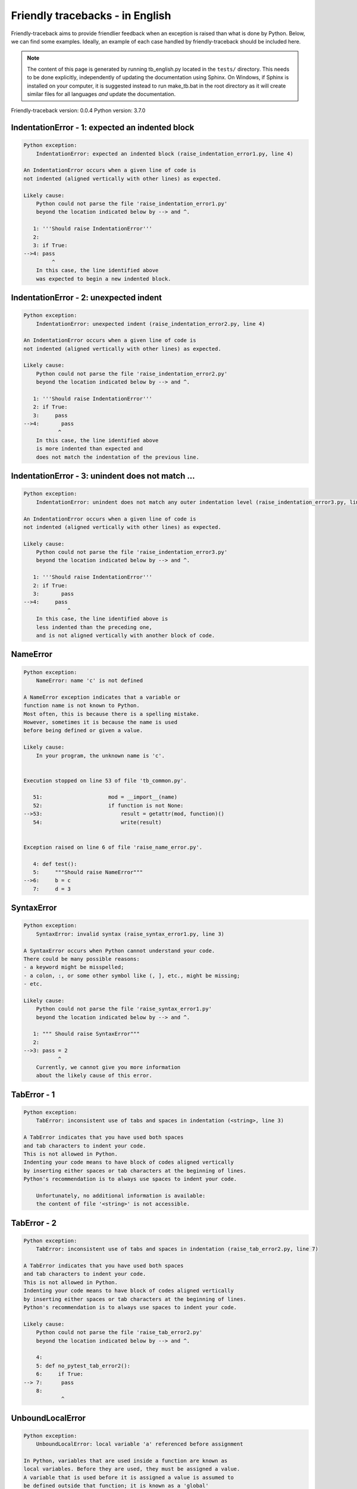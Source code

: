 
Friendly tracebacks - in English
======================================

Friendly-traceback aims to provide friendlier feedback when an exception
is raised than what is done by Python.
Below, we can find some examples.
Ideally, an example of each case handled by friendly-traceback
should be included here.

.. note::

     The content of this page is generated by running
     tb_english.py located in the ``tests/`` directory.
     This needs to be done explicitly, independently of updating the
     documentation using Sphinx.
     On Windows, if Sphinx is installed on your computer, it is suggested
     instead to run make_tb.bat in the root directory as it will create
     similar files for all languages *and* update the documentation.

Friendly-traceback version: 0.0.4
Python version: 3.7.0



IndentationError - 1: expected an indented block
------------------------------------------------

.. code-block:: none


    Python exception: 
        IndentationError: expected an indented block (raise_indentation_error1.py, line 4)

    An IndentationError occurs when a given line of code is
    not indented (aligned vertically with other lines) as expected.

    Likely cause:
        Python could not parse the file 'raise_indentation_error1.py'
        beyond the location indicated below by --> and ^.

       1: '''Should raise IndentationError'''
       2: 
       3: if True:
    -->4: pass
             ^
        In this case, the line identified above
        was expected to begin a new indented block.

IndentationError - 2: unexpected indent
---------------------------------------

.. code-block:: none


    Python exception: 
        IndentationError: unexpected indent (raise_indentation_error2.py, line 4)

    An IndentationError occurs when a given line of code is
    not indented (aligned vertically with other lines) as expected.

    Likely cause:
        Python could not parse the file 'raise_indentation_error2.py'
        beyond the location indicated below by --> and ^.

       1: '''Should raise IndentationError'''
       2: if True:
       3:     pass
    -->4:       pass
               ^
        In this case, the line identified above
        is more indented than expected and 
        does not match the indentation of the previous line.

IndentationError - 3: unindent does not match ...
-------------------------------------------------

.. code-block:: none


    Python exception: 
        IndentationError: unindent does not match any outer indentation level (raise_indentation_error3.py, line 4)

    An IndentationError occurs when a given line of code is
    not indented (aligned vertically with other lines) as expected.

    Likely cause:
        Python could not parse the file 'raise_indentation_error3.py'
        beyond the location indicated below by --> and ^.

       1: '''Should raise IndentationError'''
       2: if True:
       3:       pass
    -->4:     pass
                  ^
        In this case, the line identified above is
        less indented than the preceding one,
        and is not aligned vertically with another block of code.

NameError
---------

.. code-block:: none


    Python exception: 
        NameError: name 'c' is not defined

    A NameError exception indicates that a variable or
    function name is not known to Python.
    Most often, this is because there is a spelling mistake.
    However, sometimes it is because the name is used
    before being defined or given a value.

    Likely cause:
        In your program, the unknown name is 'c'.


    Execution stopped on line 53 of file 'tb_common.py'.

       51:                     mod = __import__(name)
       52:                     if function is not None:
    -->53:                         result = getattr(mod, function)()
       54:                         write(result)


    Exception raised on line 6 of file 'raise_name_error.py'.

       4: def test():
       5:     """Should raise NameError"""
    -->6:     b = c
       7:     d = 3

SyntaxError
-----------

.. code-block:: none


    Python exception: 
        SyntaxError: invalid syntax (raise_syntax_error1.py, line 3)

    A SyntaxError occurs when Python cannot understand your code.
    There could be many possible reasons:
    - a keyword might be misspelled;
    - a colon, :, or some other symbol like (, ], etc., might be missing;
    - etc.

    Likely cause:
        Python could not parse the file 'raise_syntax_error1.py'
        beyond the location indicated below by --> and ^.

       1: """ Should raise SyntaxError"""
       2: 
    -->3: pass = 2
               ^
        Currently, we cannot give you more information
        about the likely cause of this error.

TabError - 1
------------

.. code-block:: none


    Python exception: 
        TabError: inconsistent use of tabs and spaces in indentation (<string>, line 3)

    A TabError indicates that you have used both spaces
    and tab characters to indent your code.
    This is not allowed in Python.
    Indenting your code means to have block of codes aligned vertically
    by inserting either spaces or tab characters at the beginning of lines.
    Python's recommendation is to always use spaces to indent your code.

        Unfortunately, no additional information is available:
        the content of file '<string>' is not accessible.

TabError - 2
------------

.. code-block:: none


    Python exception: 
        TabError: inconsistent use of tabs and spaces in indentation (raise_tab_error2.py, line 7)

    A TabError indicates that you have used both spaces
    and tab characters to indent your code.
    This is not allowed in Python.
    Indenting your code means to have block of codes aligned vertically
    by inserting either spaces or tab characters at the beginning of lines.
    Python's recommendation is to always use spaces to indent your code.

    Likely cause:
        Python could not parse the file 'raise_tab_error2.py'
        beyond the location indicated below by --> and ^.

        4: 
        5: def no_pytest_tab_error2():
        6:     if True:
    --> 7: 	pass
        8: 
                ^

UnboundLocalError
-----------------

.. code-block:: none


    Python exception: 
        UnboundLocalError: local variable 'a' referenced before assignment

    In Python, variables that are used inside a function are known as 
    local variables. Before they are used, they must be assigned a value.
    A variable that is used before it is assigned a value is assumed to
    be defined outside that function; it is known as a 'global'
    (or sometimes 'nonlocal') variable. You cannot assign a value to such
    a global variable inside a function without first indicating to
    Python that this is a global variable, otherwise you will see
    an UnboundLocalError.

    Likely cause:
        The variable that appears to cause the problem is 'a'.
        Try inserting the statement
            global a
        as the first line inside your function.

    Execution stopped on line 15 of file 'test_unbound_local_error.py'.

       13: 
       14:     try:
    -->15:         inner()
       16:     except Exception:


    Exception raised on line 12 of file 'test_unbound_local_error.py'.

       10: 
       11:     def inner():
    -->12:         a += 1
       13: 


Unknown exception
-----------------

.. code-block:: none


    Python exception: 
        MyException: Some informative message

    No information is known about this exception.


    Execution stopped on line 53 of file 'tb_common.py'.

       51:                     mod = __import__(name)
       52:                     if function is not None:
    -->53:                         result = getattr(mod, function)()
       54:                         write(result)


    Exception raised on line 8 of file 'raise_unknown_error.py'.

        6: 
        7: def test():
    --> 8:     raise MyException("Some informative message")
        9: 
